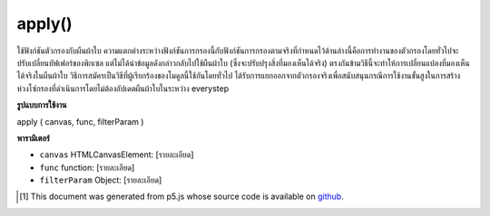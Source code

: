 .. raw:: html

	<script src="https://sketch.netpie.io/widget/p5-widget.js"></script>

apply()
=======

ใช้ฟังก์ชันตัวกรองกับผืนผ้าใบ ความแตกต่างระหว่างฟังก์ชันการกรองนี้กับฟังก์ชันการกรองตามจริงที่กำหนดไว้ด้านล่างนี้คือการทำงานของตัวกรองโดยทั่วไปจะปรับเปลี่ยนบัฟเฟอร์ของพิกเซล แต่ไม่ได้นำข้อมูลดังกล่าวกลับไปใช้ผืนผ้าใบ (ซึ่งจะปรับปรุงสิ่งที่มองเห็นได้จริง) ตรงกันข้ามวิธีนี้จะทำให้การเปลี่ยนแปลงที่มองเห็นได้จริงในผืนผ้าใบ วิธีการสมัครเป็นวิธีที่ผู้เรียกร้องของโมดูลนี้ใช้กันโดยทั่วไป ได้รับการแยกออกจากตัวกรองจริงเพื่อสนับสนุนกรณีการใช้งานขั้นสูงในการสร้างห่วงโซ่กรองที่ดำเนินการโดยไม่ต้องอัปเดตผืนผ้าใบในระหว่าง everystep

.. Applys a filter function to a canvas.
.. The difference between this and the actual filter functions defined below
.. is that the filter functions generally modify the pixel buffer but do
.. not actually put that data back to the canvas (where it would actually
.. update what is visible). By contrast this method does make the changes
.. actually visible in the canvas.
.. The apply method is the method that callers of this module would generally
.. use. It has been separated from the actual filters to support an advanced
.. use case of creating a filter chain that executes without actually updating
.. the canvas in between everystep.

**รูปแบบการใช้งาน**

apply ( canvas, func, filterParam )

**พารามิเตอร์**

- ``canvas``  HTMLCanvasElement: [รายละเอียด]

- ``func``  function: [รายละเอียด]

- ``filterParam``  Object: [รายละเอียด]

.. ``canvas``  HTMLCanvasElement: [description]
.. ``func``  function: [description]
.. ``filterParam``  Object: [description]

..  [#f1] This document was generated from p5.js whose source code is available on `github <https://github.com/processing/p5.js>`_.
